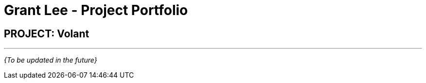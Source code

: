 = Grant Lee - Project Portfolio
:site-section: AboutUs
:imagesDir: ../images
:stylesDir: ../stylesheets

== PROJECT: Volant

---

_{To be updated in the future}_
